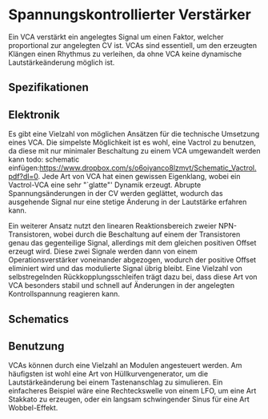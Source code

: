 #+bibliography: ../../references.bib
\label{VCA}
* Spannungskontrollierter Verstärker
Ein \acf{VCA} verstärkt ein angelegtes Signal um einen Faktor, welcher proportional zur angelegten \acl{CV} ist. \acp{VCA} sind essentiell, um den erzeugten Klängen einen Rhythmus zu verleihen, da ohne \ac{VCA} keine dynamische Lautstärkeänderung möglich ist. 
** Spezifikationen
** Elektronik
Es gibt eine Vielzahl von möglichen Ansätzen für die technische Umsetzung eines \ac{VCA}. Die simpelste Möglichkeit ist es wohl, eine Vactrol zu benutzen, da diese mit nur minimaler Beschaltung zu einem VCA umgewandelt werden kann todo: schematic einfügen:https://www.dropbox.com/s/o6oiyanco8lzmvt/Schematic_Vactrol.pdf?dl=0. Jede Art von \ac{VCA} hat einen gewissen Eigenklang, wobei ein Vactrol-VCA eine sehr "`glatte"' Dynamik erzeugt. Abrupte Spannungsänderungen in der \acl{CV} werden geglättet, wodurch das ausgehende Signal nur eine stetige Änderung in der Lautstärke erfahren kann.

Ein weiterer Ansatz nutzt den linearen Reaktionsbereich zweier NPN-Transistoren, wobei durch die Beschaltung auf einem der Transistoren genau das gegenteilige Signal, allerdings mit dem gleichen positiven Offset erzeugt wird. Diese zwei Signale werden dann von einem Operationsverstärker voneinander abgezogen, wodurch der positive Offset eliminiert wird und das modulierte Signal übrig bleibt. Eine Vielzahl von selbstregelnden Rückkopplungsschleifen trägt dazu bei, dass diese Art von \ac{VCA} besonders stabil und schnell auf Änderungen in der angelegten Kontrollspannung reagieren kann.
** Schematics
** Benutzung
\acp{VCA} können durch eine Vielzahl an Modulen angesteuert werden. Am häufigsten ist wohl eine Art von Hüllkurvengenerator, um die Lautstärkeänderung bei einem Tastenanschlag zu simulieren. Ein einfacheres Beispiel wäre eine Rechteckswelle von einem LFO, um eine Art Stakkato zu erzeugen, oder ein langsam schwingender Sinus für eine Art Wobbel-Effekt.
